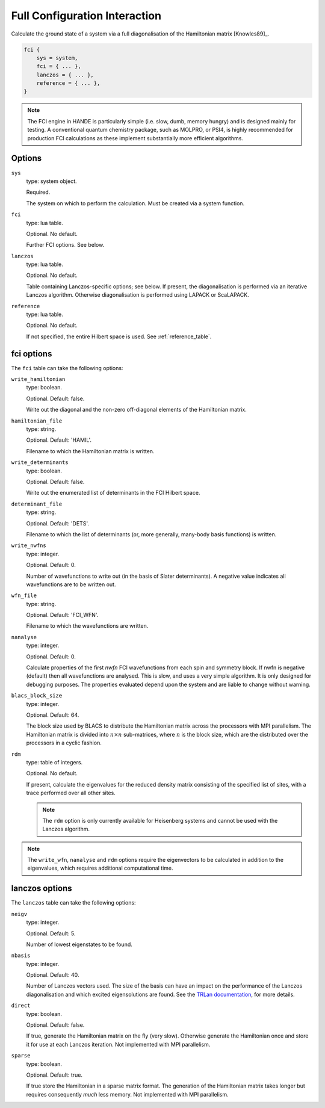 Full Configuration Interaction
==============================

Calculate the ground state of a system via a full diagonalisation of the Hamiltonian matrix [Knowles89]_.

.. code-block:: lua

    fci {
        sys = system,
        fci = { ... },
        lanczos = { ... },
        reference = { ... },
    }

.. note::

    The FCI engine in HANDE is particularly simple (i.e. slow, dumb, memory hungry) and is
    designed mainly for testing.  A conventional quantum chemistry package, such as
    MOLPRO, or PSI4, is highly recommended for production FCI calculations as these
    implement substantially more efficient algorithms.

Options
-------

``sys``
    type: system object.

    Required.

    The system on which to perform the calculation.  Must be created via a system
    function.
``fci``
    type: lua table.

    Optional.  No default.

    Further FCI options.  See below.
``lanczos``
    type: lua table.

    Optional.  No default.

    Table containing Lanczos-specific options; see below.  If present, the diagonalisation
    is performed via an iterative Lanczos algorithm.  Otherwise diagonalisation is
    performed using LAPACK or ScaLAPACK.
``reference``
    type: lua table.

    Optional.  No default.

    If not specified, the entire Hilbert space is used.  See :ref:`reference_table`.

fci options
-----------

The ``fci`` table can take the following options:

``write_hamiltonian``
    type: boolean.

    Optional.  Default: false.

    Write out the diagonal and the non-zero off-diagonal elements of the Hamiltonian
    matrix.
``hamiltonian_file``
    type: string.

    Optional. Default: 'HAMIL'.

    Filename to which the Hamiltonian matrix is written.
``write_determinants``
    type: boolean.

    Optional.  Default: false.

    Write out the enumerated list of determinants in the FCI Hilbert space.
``determinant_file``
    type: string.

    Optional. Default: 'DETS'.

    Filename to which the list of determinants (or, more generally, many-body
    basis functions) is written.
``write_nwfns``
    type: integer.

    Optional.  Default: 0.

    Number of wavefunctions to write out (in the basis of Slater determinants).
    A negative value indicates all wavefunctions are to be written out.
``wfn_file``
    type: string.

    Optional. Default: 'FCI_WFN'.

    Filename to which the wavefunctions are written.
``nanalyse``
    type: integer.

    Optional.  Default: 0.

    Calculate properties of the first *nwfn* FCI wavefunctions from each spin and
    symmetry block.  If nwfn is negative (default) then all wavefunctions are
    analysed.  This is slow, and uses a very simple algorithm.  It is only
    designed for debugging purposes.  The properties evaluated depend upon the system
    and are liable to change without warning.
``blacs_block_size``
    type: integer.

    Optional.  Default: 64.

    The block size used by BLACS to distribute the Hamiltonian matrix across the
    processors with MPI parallelism.  The Hamiltonian matrix is divided into :math:`n
    \times n` sub-matrices, where :math:`n` is the block size, which are the distributed
    over the processors in a cyclic fashion.
``rdm``
    type: table of integers.

    Optional.  No default.

    If present, calculate the eigenvalues for the reduced density matrix consisting of the
    specified list of sites, with a trace performed over all other sites.

    .. note::

        The ``rdm`` option is only currently available for Heisenberg systems and cannot
        be used with the Lanczos algorithm.

.. note::

    The ``write_wfn``, ``nanalyse`` and ``rdm`` options require the eigenvectors to be
    calculated in addition to the eigenvalues, which requires additional computational
    time.

lanczos options
---------------

The ``lanczos`` table can take the following options:

``neigv``
    type: integer.

    Optional.  Default: 5.

    Number of lowest eigenstates to be found.
``nbasis``
    type: integer.

    Optional.  Default: 40.

    Number of Lanczos vectors used.   The size of the basis can have an impact on the
    performance of the Lanczos diagonalisation and which excited eigensolutions are found.
    See the `TRLan documentation <http://crd.lbl.gov/~kewu/ps/trlan_.html>`_, for more
    details.
``direct``
    type: boolean.

    Optional.  Default: false.

    If true, generate the Hamiltonian matrix on the fly (very slow).  Otherwise generate
    the Hamiltonian once and store it for use at each Lanczos iteration.  Not implemented
    with MPI parallelism.
``sparse``
    type: boolean.

    Optional.  Default: true.

    If true store the Hamiltonian in a sparse matrix format.  The generation of the
    Hamiltonian matrix takes longer but requires consequently *much* less memory.  Not
    implemented with MPI parallelism.
